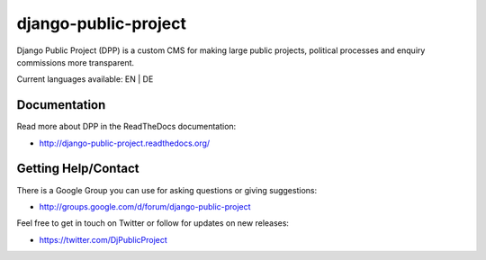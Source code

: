 =====================
django-public-project
=====================

Django Public Project (DPP) is a custom CMS for making large public projects, political processes and enquiry commissions
more transparent.

Current languages available: EN | DE


Documentation
=============
Read more about DPP in the ReadTheDocs documentation:

* http://django-public-project.readthedocs.org/

Getting Help/Contact
====================
There is a Google Group you can use for asking questions or giving suggestions:

* http://groups.google.com/d/forum/django-public-project

Feel free to get in touch on Twitter or follow for updates on new releases:

* https://twitter.com/DjPublicProject


